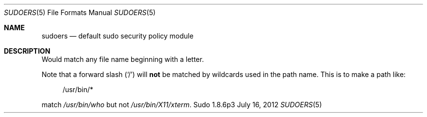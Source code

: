 .\" Seriously reduced subsection of sudoers.5 to test .Bl -literal
.Dd July 16, 2012
.Dt SUDOERS 5
.Os Sudo 1.8.6p3
.Sh NAME
.Nm sudoers
.Nd default sudo security policy module
.Sh DESCRIPTION
.Pp
Would match any file name beginning with a letter.
.Pp
Note that a forward slash
.Pq Ql /
will
.Sy not
be matched by
wildcards used in the path name.
This is to make a path like:
.Bd -literal -offset 4n
/usr/bin/*
.Ed
.Pp
match
.Pa /usr/bin/who
but not
.Pa /usr/bin/X11/xterm .

